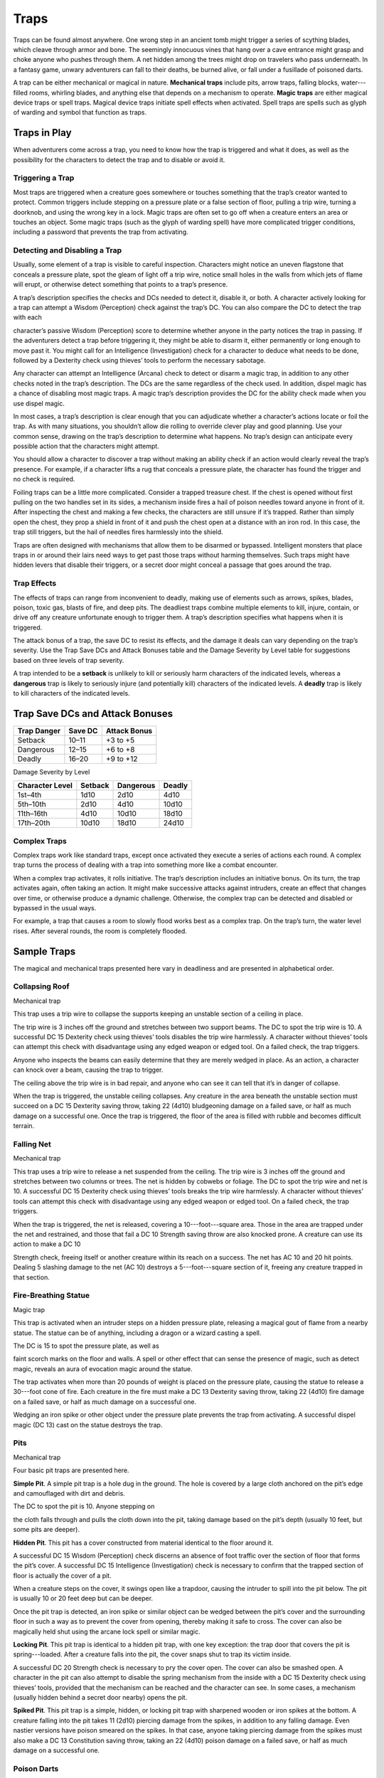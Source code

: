 
.. _srd:traps:

Traps
-----

Traps can be found almost anywhere. One wrong step in an ancient tomb
might trigger a series of scything blades, which cleave through armor
and bone. The seemingly innocuous vines that hang over a cave entrance
might grasp and choke anyone who pushes through them. A net hidden among
the trees might drop on travelers who pass underneath. In a fantasy
game, unwary adventurers can fall to their deaths, be burned alive, or
fall under a fusillade of poisoned darts.

A trap can be either mechanical or magical in nature. **Mechanical
traps** include pits, arrow traps, falling blocks, water---filled rooms,
whirling blades, and anything else that depends on a mechanism to
operate. **Magic traps** are either magical device traps or spell traps.
Magical device traps initiate spell effects when activated. Spell traps
are spells such as glyph of warding and symbol that function as traps.

Traps in Play
~~~~~~~~~~~~~

When adventurers come across a trap, you need to know how the trap is
triggered and what it does, as well as the possibility for the
characters to detect the trap and to disable or avoid it.

Triggering a Trap
^^^^^^^^^^^^^^^^^

Most traps are triggered when a creature goes somewhere or touches
something that the trap’s creator wanted to protect. Common triggers
include stepping on a pressure plate or a false section of floor,
pulling a trip wire, turning a doorknob, and using the wrong key in a
lock. Magic traps are often set to go off when a creature enters an area
or touches an object. Some magic traps (such as the glyph of warding
spell) have more complicated trigger conditions, including a password
that prevents the trap from activating.

Detecting and Disabling a Trap
^^^^^^^^^^^^^^^^^^^^^^^^^^^^^^

Usually, some element of a trap is visible to careful inspection.
Characters might notice an uneven flagstone that conceals a pressure
plate, spot the gleam of light off a trip wire, notice small holes in
the walls from which jets of flame will erupt, or otherwise detect
something that points to a trap’s presence.

A trap’s description specifies the checks and DCs needed to detect it,
disable it, or both. A character actively looking for a trap can attempt
a Wisdom (Perception) check against the trap’s DC. You can also compare
the DC to detect the trap with each

character’s passive Wisdom (Perception) score to determine whether
anyone in the party notices the trap in passing. If the adventurers
detect a trap before triggering it, they might be able to disarm it,
either permanently or long enough to move past it. You might call for an
Intelligence (Investigation) check for a character to deduce what needs
to be done, followed by a Dexterity check using thieves’ tools to
perform the necessary sabotage.

Any character can attempt an Intelligence (Arcana) check to detect or
disarm a magic trap, in addition to any other checks noted in the trap’s
description. The DCs are the same regardless of the check used. In
addition, dispel magic has a chance of disabling most magic traps. A
magic trap’s description provides the DC for the ability check made when
you use dispel magic.

In most cases, a trap’s description is clear enough that you can
adjudicate whether a character’s actions locate or foil the trap. As
with many situations, you shouldn’t allow die rolling to override clever
play and good planning. Use your common sense, drawing on the trap’s
description to determine what happens. No trap’s design can anticipate
every possible action that the characters might attempt.

You should allow a character to discover a trap without making an
ability check if an action would clearly reveal the trap’s presence. For
example, if a character lifts a rug that conceals a pressure plate, the
character has found the trigger and no check is required.

Foiling traps can be a little more complicated. Consider a trapped
treasure chest. If the chest is opened without first pulling on the two
handles set in its sides, a mechanism inside fires a hail of poison
needles toward anyone in front of it. After inspecting the chest and
making a few checks, the characters are still unsure if it’s trapped.
Rather than simply open the chest, they prop a shield in front of it and
push the chest open at a distance with an iron rod. In this case, the
trap still triggers, but the hail of needles fires harmlessly into the
shield.

Traps are often designed with mechanisms that allow them to be disarmed
or bypassed. Intelligent monsters that place traps in or around their
lairs need ways to get past those traps without harming themselves. Such
traps might have hidden levers that disable their triggers, or a secret
door might conceal a passage that goes around the trap.

Trap Effects
^^^^^^^^^^^^

The effects of traps can range from inconvenient to deadly, making use
of elements such as arrows, spikes, blades, poison, toxic gas, blasts of
fire, and deep pits. The deadliest traps combine multiple elements to
kill, injure, contain, or drive off any creature unfortunate enough to
trigger them. A trap’s description specifies what happens when it is
triggered.

The attack bonus of a trap, the save DC to resist its effects, and the
damage it deals can vary depending on the trap’s severity. Use the Trap
Save DCs and Attack Bonuses table and the Damage Severity by Level table
for suggestions based on three levels of trap severity.

A trap intended to be a **setback** is unlikely to kill or seriously
harm characters of the indicated levels, whereas a **dangerous** trap is
likely to seriously injure (and potentially kill) characters of the
indicated levels. A **deadly** trap is likely to kill characters of the
indicated levels.

Trap Save DCs and Attack Bonuses
~~~~~~~~~~~~~~~~~~~~~~~~~~~~~~~~

+----------------------------+----------------------------+----------------------------+
| Trap Danger                | Save DC                    | Attack Bonus               |
+============================+============================+============================+
| Setback                    | 10–11                      | +3 to +5                   |
+----------------------------+----------------------------+----------------------------+
| Dangerous                  | 12–15                      | +6 to +8                   |
+----------------------------+----------------------------+----------------------------+
| Deadly                     | 16–20                      | +9 to +12                  |
+----------------------------+----------------------------+----------------------------+

Damage Severity by Level

+-----------------------+-----------------------+-----------------------+-----------------------+
| Character Level       | Setback               | Dangerous             | Deadly                |
+=======================+=======================+=======================+=======================+
| 1st–4th               | 1d10                  | 2d10                  | 4d10                  |
+-----------------------+-----------------------+-----------------------+-----------------------+
| 5th–10th              | 2d10                  | 4d10                  | 10d10                 |
+-----------------------+-----------------------+-----------------------+-----------------------+
| 11th–16th             | 4d10                  | 10d10                 | 18d10                 |
+-----------------------+-----------------------+-----------------------+-----------------------+
| 17th–20th             | 10d10                 | 18d10                 | 24d10                 |
+-----------------------+-----------------------+-----------------------+-----------------------+

Complex Traps
^^^^^^^^^^^^^

Complex traps work like standard traps, except once activated they
execute a series of actions each round. A complex trap turns the process
of dealing with a trap into something more like a combat encounter.

When a complex trap activates, it rolls initiative. The trap’s
description includes an initiative bonus. On its turn, the trap
activates again, often taking an action. It might make successive
attacks against intruders, create an effect that changes over time, or
otherwise produce a dynamic challenge. Otherwise, the complex trap can
be detected and disabled or bypassed in the usual ways.

For example, a trap that causes a room to slowly flood works best as a
complex trap. On the trap’s turn, the water level rises. After several
rounds, the room is completely flooded.

Sample Traps
~~~~~~~~~~~~

The magical and mechanical traps presented here vary in deadliness and
are presented in alphabetical order.

Collapsing Roof
^^^^^^^^^^^^^^^

Mechanical trap

This trap uses a trip wire to collapse the supports keeping an unstable
section of a ceiling in place.

The trip wire is 3 inches off the ground and stretches between two
support beams. The DC to spot the trip wire is 10. A successful DC 15
Dexterity check using thieves’ tools disables the trip wire harmlessly.
A character without thieves’ tools can attempt this check with
disadvantage using any edged weapon or edged tool. On a failed check,
the trap triggers.

Anyone who inspects the beams can easily determine that they are merely
wedged in place. As an action, a character can knock over a beam,
causing the trap to trigger.

The ceiling above the trip wire is in bad repair, and anyone who can see
it can tell that it’s in danger of collapse.

When the trap is triggered, the unstable ceiling collapses. Any creature
in the area beneath the unstable section must succeed on a DC 15
Dexterity saving throw, taking 22 (4d10) bludgeoning damage on a failed
save, or half as much damage on a successful one. Once the trap is
triggered, the floor of the area is filled with rubble and becomes
difficult terrain.

Falling Net
^^^^^^^^^^^

Mechanical trap

This trap uses a trip wire to release a net suspended from the ceiling.
The trip wire is 3 inches off the ground and stretches between two
columns or trees. The net is hidden by cobwebs or foliage. The DC to
spot the trip wire and net is 10. A successful DC 15 Dexterity check
using thieves’ tools breaks the trip wire harmlessly. A character
without thieves’ tools can attempt this check with disadvantage using
any edged weapon or edged tool. On a failed check, the trap triggers.

When the trap is triggered, the net is released, covering a
10---foot---square area. Those in the area are trapped under the net and
restrained, and those that fail a DC 10 Strength saving throw are also
knocked prone. A creature can use its action to make a DC 10

Strength check, freeing itself or another creature within its reach on a
success. The net has AC 10 and 20 hit points. Dealing 5 slashing damage
to the net (AC 10) destroys a 5---foot---square section of it, freeing
any creature trapped in that section.

Fire-Breathing Statue
^^^^^^^^^^^^^^^^^^^^^

Magic trap

This trap is activated when an intruder steps on a hidden pressure
plate, releasing a magical gout of flame from a nearby statue. The
statue can be of anything, including a dragon or a wizard casting a
spell.

The DC is 15 to spot the pressure plate, as well as

faint scorch marks on the floor and walls. A spell or other effect that
can sense the presence of magic, such as detect magic, reveals an aura
of evocation magic around the statue.

The trap activates when more than 20 pounds of weight is placed on the
pressure plate, causing the statue to release a 30---foot cone of fire.
Each creature in the fire must make a DC 13 Dexterity saving throw,
taking 22 (4d10) fire damage on a failed save, or half as much damage on
a successful one.

Wedging an iron spike or other object under the pressure plate prevents
the trap from activating. A successful dispel magic (DC 13) cast on the
statue destroys the trap.

Pits
^^^^

Mechanical trap

Four basic pit traps are presented here.

**Simple Pit**. A simple pit trap is a hole dug in the ground. The hole
is covered by a large cloth anchored on the pit’s edge and camouflaged
with dirt and debris.

The DC to spot the pit is 10. Anyone stepping on

the cloth falls through and pulls the cloth down into the pit, taking
damage based on the pit’s depth (usually 10 feet, but some pits are
deeper).

**Hidden Pit**. This pit has a cover constructed from material identical
to the floor around it.

A successful DC 15 Wisdom (Perception) check discerns an absence of foot
traffic over the section of floor that forms the pit’s cover. A
successful DC 15 Intelligence (Investigation) check is necessary to
confirm that the trapped section of floor is actually the cover of a
pit.

When a creature steps on the cover, it swings open like a trapdoor,
causing the intruder to spill into the pit below. The pit is usually 10
or 20 feet deep but can be deeper.

Once the pit trap is detected, an iron spike or similar object can be
wedged between the pit’s cover and the surrounding floor in such a way
as to prevent the cover from opening, thereby making it safe to cross.
The cover can also be magically held shut using the arcane lock spell or
similar magic.

**Locking Pit**. This pit trap is identical to a hidden pit trap, with
one key exception: the trap door that covers the pit is spring---loaded.
After a creature falls into the pit, the cover snaps shut to trap its
victim inside.

A successful DC 20 Strength check is necessary to pry the cover open.
The cover can also be smashed open. A character in the pit can also
attempt to disable the spring mechanism from the inside with a DC 15
Dexterity check using thieves’ tools, provided that the mechanism can be
reached and the character can see. In some cases, a mechanism (usually
hidden behind a secret door nearby) opens the pit.

**Spiked Pit**. This pit trap is a simple, hidden, or locking pit trap
with sharpened wooden or iron spikes at the bottom. A creature falling
into the pit takes 11 (2d10) piercing damage from the spikes, in
addition to any falling damage. Even nastier versions have poison
smeared on the spikes. In that case, anyone taking piercing damage from
the spikes must also make a DC 13 Constitution saving throw, taking an
22 (4d10) poison damage on a failed save, or half as much damage on a
successful one.

Poison Darts
^^^^^^^^^^^^

Mechanical trap

When a creature steps on a hidden pressure plate, poison---tipped darts
shoot from spring---loaded or pressurized tubes cleverly embedded in the
surrounding walls. An area might include multiple pressure plates, each
one rigged to its own set of darts.

The tiny holes in the walls are obscured by dust and cobwebs, or
cleverly hidden amid bas---reliefs, murals, or frescoes that adorn the
walls. The DC to spot them is 15. With a successful DC 15 Intelligence
(Investigation) check, a character can deduce the presence of the
pressure plate from variations in the mortar and stone used to create
it, compared to the surrounding floor. Wedging an iron spike or other
object under the pressure plate prevents the trap from activating.
Stuffing the holes with cloth or wax prevents the darts contained within
from launching.

The trap activates when more than 20 pounds of weight is placed on the
pressure plate, releasing four darts. Each dart makes a ranged attack
with a +8

bonus against a random target within 10 feet of the pressure plate
(vision is irrelevant to this attack roll). (If there are no targets in
the area, the darts don’t hit anything.) A target that is hit takes 2
(1d4) piercing damage and must succeed on a DC 15 Constitution saving
throw, taking 11 (2d10) poison damage on a failed save, or half as much
damage on a successful one.

Poison Needle
^^^^^^^^^^^^^

Mechanical trap

A poisoned needle is hidden within a treasure chest’s lock, or in
something else that a creature might open. Opening the chest without the
proper key causes the needle to spring out, delivering a dose of poison.

When the trap is triggered, the needle extends 3 inches straight out
from the lock. A creature within range takes 1 piercing damage and 11
(2d10) poison damage, and must succeed on a DC 15 Constitution saving
throw or be poisoned for 1 hour.

A successful DC 20 Intelligence (Investigation) check allows a character
to deduce the trap’s presence from alterations made to the lock to
accommodate the needle. A successful DC 15 Dexterity check using
thieves’ tools disarms the trap, removing the needle from the lock.
Unsuccessfully attempting to pick the lock triggers the trap.

Rolling Sphere
^^^^^^^^^^^^^^

Mechanical trap

When 20 or more pounds of pressure are placed on this trap’s pressure
plate, a hidden trapdoor in the ceiling opens, releasing a
10---foot---diameter rolling sphere of solid stone.

With a successful DC 15 Wisdom (Perception) check, a character can spot
the trapdoor and pressure plate. A search of the floor accompanied by a
successful DC 15 Intelligence (Investigation) check reveals variations
in the mortar and stone that betray the pressure plate’s presence. The
same check made while inspecting the ceiling notes variations in the
stonework that reveal the trapdoor. Wedging an iron spike or other
object under the pressure plate prevents the trap from activating.

Activation of the sphere requires all creatures present to roll
initiative. The sphere rolls initiative with a +8 bonus. On its turn, it
moves 60 feet in a straight line. The sphere can move through creatures’
spaces, and creatures can move through its space, treating it as
difficult terrain. Whenever the sphere enters a creature’s space or a
creature enters its

space while it’s rolling, that creature must succeed on a DC 15
Dexterity saving throw or take 55 (10d10) bludgeoning damage and be
knocked prone.

The sphere stops when it hits a wall or similar barrier. It can’t go
around corners, but smart dungeon builders incorporate gentle, curving
turns into nearby passages that allow the sphere to keep moving.

As an action, a creature within 5 feet of the sphere can attempt to slow
it down with a DC 20 Strength check. On a successful check, the sphere’s
speed is reduced by 15 feet. If the sphere’s speed drops to 0, it stops
moving and is no longer a threat.

Sphere of Annihilation
^^^^^^^^^^^^^^^^^^^^^^

Magic trap

Magical, impenetrable darkness fills the gaping mouth of a stone face
carved into a wall. The mouth is 2 feet in diameter and roughly
circular. No sound issues from it, no light can illuminate the inside of
it, and any matter that enters it is instantly obliterated.

A successful DC 20 Intelligence (Arcana) check reveals that the mouth
contains a sphere of annihilation that can’t be controlled or moved. It
is otherwise identical to a normal sphere of annihilation.

Some versions of the trap include an enchantment placed on the stone
face, such that specified creatures feel an overwhelming urge to
approach it and crawl inside its mouth. This effect is otherwise like
the sympathy aspect of the antipathy/sympathy spell. A successful dispel
magic (DC 18) removes this enchantment.
